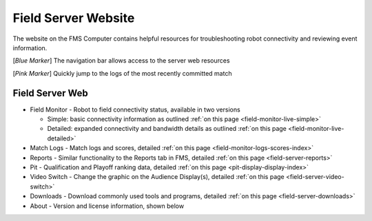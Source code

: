 .. _field-server-web:

Field Server Website
======================

.. image:: images/field-server-1.png

The website on the FMS Computer contains helpful resources for troubleshooting robot connectivity and reviewing event information.

[*Blue Marker*] The navigation bar allows access to the server web resources

[*Pink Marker*] Quickly jump to the logs of the most recently committed match

Field Server Web
##########################

* Field Monitor - Robot to field connectivity status, available in two versions

  * Simple: basic connectivity information as outlined :ref:`on this page <field-monitor-live-simple>`
  * Detailed: expanded connectivity and bandwidth details as outlined :ref:`on this page <field-monitor-live-detailed>`
  
* Match Logs - Match logs and scores, detailed :ref:`on this page <field-monitor-logs-scores-index>`
* Reports - Similar functionality to the Reports tab in FMS, detailed :ref:`on this page <field-server-reports>`
* Pit - Qualification and Playoff ranking data, detailed :ref:`on this page <pit-display-display-index>`
* Video Switch - Change the graphic on the Audience Display(s), detailed :ref:`on this page <field-server-video-switch>`
* Downloads - Download commonly used tools and programs, detailed :ref:`on this page <field-server-downloads>`
* About - Version and license information, shown below

.. image:: images/field-server-2.png
